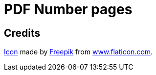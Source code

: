 = PDF Number pages

== Credits
https://www.flaticon.com/free-icon/phonebook_129661[Icon] made by http://www.freepik.com/[Freepik] from http://www.flaticon.com[www.flaticon.com].

